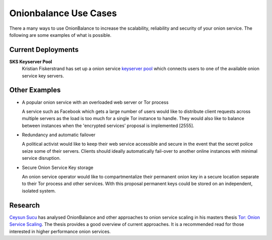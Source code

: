 Onionbalance Use Cases
==========================

There a many ways to use OnionBalance to increase the scalability, reliability and security of your onion service. The following are some examples of what is
possible.


Current Deployments
-------------------

**SKS Keyserver Pool**
  Kristian Fiskerstrand has set up a onion service
  `keyserver pool <https://sks-keyservers.net/overview-of-pools.php#pool_tor>`_
  which connects users to one of the available onion service key servers.



Other Examples
--------------

- A popular onion service with an overloaded web server or Tor process

  A service such as Facebook which gets a large number of users would like
  to distribute client requests across multiple servers as the load is too
  much for a single Tor instance to handle. They would also like to balance
  between instances when the 'encrypted services' proposal is implemented [2555].

- Redundancy and automatic failover

  A political activist would like to keep their web service accessible and
  secure in the event that the secret police seize some of their servers.
  Clients should ideally automatically fail-over to another online instances
  with minimal service disruption.

- Secure Onion Service Key storage

  An onion service operator would like to compartmentalize their permanent
  onion key in a secure location separate to their Tor process and other
  services. With this proposal permanent keys could be stored on an
  independent, isolated system.

Research
--------

`Ceysun Sucu <https://github.com/csucu>`_ has analysed OnionBalance and other
approaches to onion service scaling in his masters thesis
`Tor\: Onion Service Scaling <https://www.benthamsgaze.org/wp-content/uploads/2015/11/sucu-torscaling.pdf>`_. The thesis provides a good overview of current approaches. It is a recommended read for those
interested in higher performance onion services.

